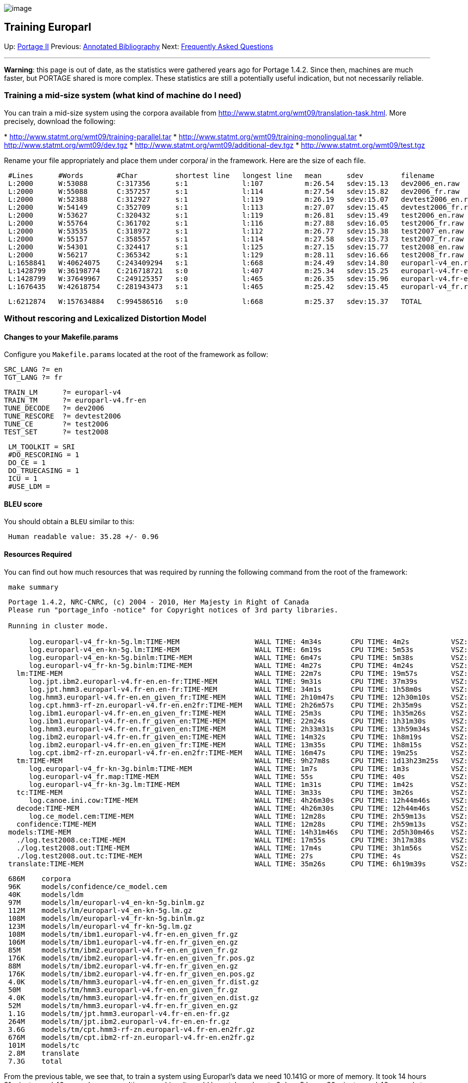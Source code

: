 image:uploads/NRC_banner_e.jpg[image]

Training Europarl
-----------------

Up: link:PortageMachineTranslation.html[Portage II] Previous:
link:PORTAGE_sharedAnnotatedBibliography.html[Annotated
Bibliography] Next: link:PORTAGE_sharedFAQ.html[Frequently
Asked Questions]

'''''

*Warning*: this page is out of date, as the statistics were gathered
years ago for Portage 1.4.2. Since then, machines are much faster, but
PORTAGE shared is more complex. These statistics are still a potentially
useful indication, but not necessarily reliable.

Training a mid-size system (what kind of machine do I need)
~~~~~~~~~~~~~~~~~~~~~~~~~~~~~~~~~~~~~~~~~~~~~~~~~~~~~~~~~~~

You can train a mid-size system using the corpora available from
http://www.statmt.org/wmt09/translation-task.html[http://www.statmt.org/wmt09/translation-task.html].
More precisely, download the following:

*
http://www.statmt.org/wmt09/training-parallel.tar[http://www.statmt.org/wmt09/training-parallel.tar]
*
http://www.statmt.org/wmt09/training-monolingual.tar[http://www.statmt.org/wmt09/training-monolingual.tar]
*
http://www.statmt.org/wmt09/dev.tgz[http://www.statmt.org/wmt09/dev.tgz]
*
http://www.statmt.org/wmt09/additional-dev.tgz[http://www.statmt.org/wmt09/additional-dev.tgz]
*
http://www.statmt.org/wmt09/test.tgz[http://www.statmt.org/wmt09/test.tgz]

Rename your file appropriately and place them under corpora/ in the
framework. Here are the size of each file.

--------------------------------------------------------------------------------------------------------------------------
 #Lines      #Words        #Char         shortest line   longest line   mean      sdev         filename
 L:2000      W:53088       C:317356      s:1             l:107          m:26.54   sdev:15.13   dev2006_en.raw
 L:2000      W:55088       C:357257      s:1             l:114          m:27.54   sdev:15.82   dev2006_fr.raw
 L:2000      W:52388       C:312927      s:1             l:119          m:26.19   sdev:15.07   devtest2006_en.raw
 L:2000      W:54149       C:352709      s:1             l:113          m:27.07   sdev:15.45   devtest2006_fr.raw
 L:2000      W:53627       C:320432      s:1             l:119          m:26.81   sdev:15.49   test2006_en.raw
 L:2000      W:55764       C:361702      s:1             l:116          m:27.88   sdev:16.05   test2006_fr.raw
 L:2000      W:53535       C:318972      s:1             l:112          m:26.77   sdev:15.38   test2007_en.raw
 L:2000      W:55157       C:358557      s:1             l:114          m:27.58   sdev:15.73   test2007_fr.raw
 L:2000      W:54301       C:324417      s:1             l:125          m:27.15   sdev:15.77   test2008_en.raw
 L:2000      W:56217       C:365342      s:1             l:129          m:28.11   sdev:16.66   test2008_fr.raw
 L:1658841   W:40624075    C:243409294   s:1             l:668          m:24.49   sdev:14.80   europarl-v4_en.raw.gz
 L:1428799   W:36198774    C:216718721   s:0             l:407          m:25.34   sdev:15.25   europarl-v4.fr-en_en.raw.gz
 L:1428799   W:37649967    C:249125357   s:0             l:465          m:26.35   sdev:15.96   europarl-v4.fr-en_fr.raw.gz
 L:1676435   W:42618754    C:281943473   s:1             l:465          m:25.42   sdev:15.45   europarl-v4_fr.raw.gz
--------------------------------------------------------------------------------------------------------------------------

----------------------------------------------------------------------------------------------------
 L:6212874   W:157634884   C:994586516   s:0             l:668          m:25.37   sdev:15.37   TOTAL
----------------------------------------------------------------------------------------------------

Without rescoring and Lexicalized Distortion Model
~~~~~~~~~~~~~~~~~~~~~~~~~~~~~~~~~~~~~~~~~~~~~~~~~~

Changes to your Makefile.params
^^^^^^^^^^^^^^^^^^^^^^^^^^^^^^^

Configure you `Makefile.params` located at the root of the framework as
follow:

--------------
SRC_LANG ?= en
TGT_LANG ?= fr
--------------

----------------------------------
TRAIN_LM      ?= europarl-v4
TRAIN_TM      ?= europarl-v4.fr-en
TUNE_DECODE   ?= dev2006
TUNE_RESCORE  ?= devtest2006
TUNE_CE       ?= test2006
TEST_SET      ?= test2008
----------------------------------

------------------
 LM_TOOLKIT = SRI
 #DO_RESCORING = 1
 DO_CE = 1
 DO_TRUECASING = 1
 ICU = 1
 #USE_LDM =
------------------

BLEU score
^^^^^^^^^^

You should obtain a `BLEU` similar to this:

-------------------------------------
 Human readable value: 35.28 +/- 0.96
-------------------------------------

Resources Required
^^^^^^^^^^^^^^^^^^

You can find out how much resources that was required by running the
following command from the root of the framework:

-------------
 make summary
-------------

-------------------------------------------------------------------------------------------------------------------------------------
 Portage 1.4.2, NRC-CNRC, (c) 2004 - 2010, Her Majesty in Right of Canada
 Please run "portage_info -notice" for Copyright notices of 3rd party libraries.

 Running in cluster mode.

      log.europarl-v4_fr-kn-5g.lm:TIME-MEM                  WALL TIME: 4m34s       CPU TIME: 4m2s          VSZ: 3.508G    RSS: 3.457G
      log.europarl-v4_en-kn-5g.lm:TIME-MEM                  WALL TIME: 6m19s       CPU TIME: 5m53s         VSZ: 3.362G    RSS: 3.312G
      log.europarl-v4_en-kn-5g.binlm:TIME-MEM               WALL TIME: 6m47s       CPU TIME: 5m38s         VSZ: 0.364G    RSS: 0.311G
      log.europarl-v4_fr-kn-5g.binlm:TIME-MEM               WALL TIME: 4m27s       CPU TIME: 4m24s         VSZ: 0.404G    RSS: 0.351G
   lm:TIME-MEM                                              WALL TIME: 22m7s       CPU TIME: 19m57s        VSZ: 3.508G    RSS: 3.457G
      log.jpt.ibm2.europarl-v4.fr-en.en-fr:TIME-MEM         WALL TIME: 9m31s       CPU TIME: 37m39s        VSZ: 1.827G    RSS: 1.580G
      log.jpt.hmm3.europarl-v4.fr-en.en-fr:TIME-MEM         WALL TIME: 34m1s       CPU TIME: 1h58m0s       VSZ: 5.659G    RSS: 4.951G
      log.hmm3.europarl-v4.fr-en.en_given_fr:TIME-MEM       WALL TIME: 2h10m47s    CPU TIME: 12h30m10s     VSZ: 0.507G    RSS: 0.271G
      log.cpt.hmm3-rf-zn.europarl-v4.fr-en.en2fr:TIME-MEM   WALL TIME: 2h26m57s    CPU TIME: 2h35m9s       VSZ: 10.141G   RSS: 8.819G
      log.ibm1.europarl-v4.fr-en.en_given_fr:TIME-MEM       WALL TIME: 25m3s       CPU TIME: 1h35m26s      VSZ: 1.048G    RSS: 0.812G
      log.ibm1.europarl-v4.fr-en.fr_given_en:TIME-MEM       WALL TIME: 22m24s      CPU TIME: 1h31m30s      VSZ: 1.056G    RSS: 0.812G
      log.hmm3.europarl-v4.fr-en.fr_given_en:TIME-MEM       WALL TIME: 2h33m31s    CPU TIME: 13h59m34s     VSZ: 0.501G    RSS: 0.265G
      log.ibm2.europarl-v4.fr-en.fr_given_en:TIME-MEM       WALL TIME: 14m32s      CPU TIME: 1h8m19s       VSZ: 0.496G    RSS: 0.261G
      log.ibm2.europarl-v4.fr-en.en_given_fr:TIME-MEM       WALL TIME: 13m35s      CPU TIME: 1h8m15s       VSZ: 0.564G    RSS: 0.266G
      log.cpt.ibm2-rf-zn.europarl-v4.fr-en.en2fr:TIME-MEM   WALL TIME: 16m47s      CPU TIME: 19m25s        VSZ: 2.901G    RSS: 2.531G
   tm:TIME-MEM                                              WALL TIME: 9h27m8s     CPU TIME: 1d13h23m25s   VSZ: 10.141G   RSS: 8.819G
      log.europarl-v4_fr-kn-3g.binlm:TIME-MEM               WALL TIME: 1m7s        CPU TIME: 1m3s          VSZ: 0.175G    RSS: 0.121G
      log.europarl-v4_fr.map:TIME-MEM                       WALL TIME: 55s         CPU TIME: 40s           VSZ: 0.086G    RSS: 0.043G
      log.europarl-v4_fr-kn-3g.lm:TIME-MEM                  WALL TIME: 1m31s       CPU TIME: 1m42s         VSZ: 0.746G    RSS: 0.698G
   tc:TIME-MEM                                              WALL TIME: 3m33s       CPU TIME: 3m26s         VSZ: 0.746G    RSS: 0.698G
      log.canoe.ini.cow:TIME-MEM                            WALL TIME: 4h26m30s    CPU TIME: 12h44m46s     VSZ: 1.659G    RSS: 1.547G
   decode:TIME-MEM                                          WALL TIME: 4h26m30s    CPU TIME: 12h44m46s     VSZ: 1.659G    RSS: 1.547G
      log.ce_model.cem:TIME-MEM                             WALL TIME: 12m28s      CPU TIME: 2h59m13s      VSZ: 1.031G    RSS: 0.758G
   confidence:TIME-MEM                                      WALL TIME: 12m28s      CPU TIME: 2h59m13s      VSZ: 1.031G    RSS: 0.758G
 models:TIME-MEM                                            WALL TIME: 14h31m46s   CPU TIME: 2d5h30m46s    VSZ: 10.141G   RSS: 8.819G
   ./log.test2008.ce:TIME-MEM                               WALL TIME: 17m55s      CPU TIME: 3h17m38s      VSZ: 1.369G    RSS: 1.064G
   ./log.test2008.out:TIME-MEM                              WALL TIME: 17m4s       CPU TIME: 3h1m56s       VSZ: 1.287G    RSS: 1.195G
   ./log.test2008.out.tc:TIME-MEM                           WALL TIME: 27s         CPU TIME: 4s            VSZ: 0.047G    RSS: 0.009G
 translate:TIME-MEM                                         WALL TIME: 35m26s      CPU TIME: 6h19m39s      VSZ: 1.369G    RSS: 1.195G
-------------------------------------------------------------------------------------------------------------------------------------

-------------------------------------------------------------
 686M    corpora
 96K     models/confidence/ce_model.cem
 40K     models/ldm
 97M     models/lm/europarl-v4_en-kn-5g.binlm.gz
 112M    models/lm/europarl-v4_en-kn-5g.lm.gz
 108M    models/lm/europarl-v4_fr-kn-5g.binlm.gz
 123M    models/lm/europarl-v4_fr-kn-5g.lm.gz
 108M    models/tm/ibm1.europarl-v4.fr-en.en_given_fr.gz
 106M    models/tm/ibm1.europarl-v4.fr-en.fr_given_en.gz
 85M     models/tm/ibm2.europarl-v4.fr-en.en_given_fr.gz
 176K    models/tm/ibm2.europarl-v4.fr-en.en_given_fr.pos.gz
 88M     models/tm/ibm2.europarl-v4.fr-en.fr_given_en.gz
 176K    models/tm/ibm2.europarl-v4.fr-en.fr_given_en.pos.gz
 4.0K    models/tm/hmm3.europarl-v4.fr-en.en_given_fr.dist.gz
 50M     models/tm/hmm3.europarl-v4.fr-en.en_given_fr.gz
 4.0K    models/tm/hmm3.europarl-v4.fr-en.fr_given_en.dist.gz
 52M     models/tm/hmm3.europarl-v4.fr-en.fr_given_en.gz
 1.1G    models/tm/jpt.hmm3.europarl-v4.fr-en.en-fr.gz
 264M    models/tm/jpt.ibm2.europarl-v4.fr-en.en-fr.gz
 3.6G    models/tm/cpt.hmm3-rf-zn.europarl-v4.fr-en.en2fr.gz
 676M    models/tm/cpt.ibm2-rf-zn.europarl-v4.fr-en.en2fr.gz
 101M    models/tc
 2.8M    translate
 7.3G    total
-------------------------------------------------------------

From the previous table, we see that, to train a system using Europarl's
data we need 10.141G or more of memory. It took 14 hours 31 minutes and
46 seconds on our multicore machine. It would have taken close to 2 days
5 hours 30 minutes and 46 seconds to train the same system if we only
had one core. This mid-size system requires at least 7.3G of disk space.

With rescoring and Lexicalized Distortion Model
~~~~~~~~~~~~~~~~~~~~~~~~~~~~~~~~~~~~~~~~~~~~~~~

Changes to your Makefile.params
^^^^^^^^^^^^^^^^^^^^^^^^^^^^^^^

Configure you `Makefile.params` located at the root of the framework as
follow:

--------------
SRC_LANG ?= en
TGT_LANG ?= fr
--------------

----------------------------------
TRAIN_LM      ?= europarl-v4
TRAIN_TM      ?= europarl-v4.fr-en
TUNE_DECODE   ?= dev2006
TUNE_RESCORE  ?= devtest2006
TUNE_CE       ?= test2006
TEST_SET      ?= test2008
----------------------------------

------------------
 LM_TOOLKIT = SRI
 DO_RESCORING = 1
 DO_CE = 1
 DO_TRUECASING = 1
 ICU = 1
 USE_LDM = 1
------------------

BLEU score
^^^^^^^^^^

You should obtain a `BLEU` similar to this:

-------------------------------------------------------
 test2008.out.bleu:Human readable value: 34.87 +/- 0.94
 test2008.rat.bleu:Human readable value: 34.82 +/- 0.94
-------------------------------------------------------

Resources Required
^^^^^^^^^^^^^^^^^^

You can find out how much resources that was required by running the
following command from the root of the framework:

-------------
 make summary
-------------

------------------------------------------------------------------------------------------------------------------------------------------
 Portage 1.4.2, NRC-CNRC, (c) 2004 - 2010, Her Majesty in Right of Canada
 Please run "portage_info -notice" for Copyright notices of 3rd party libraries.

 Running in cluster mode.

 Resource summary for /home/larkins/exp/uqam:
          log.ce_model.cem:TIME-MEM                             WALL TIME: 22m21s      CPU TIME: 5h24m14s      VSZ: 1.003G    RSS: 0.698G
       confidence:TIME-MEM                                      WALL TIME: 22m21s      CPU TIME: 5h24m14s      VSZ: 1.003G    RSS: 0.698G
          log.canoe.ini.cow:TIME-MEM                            WALL TIME: 6h41m15s    CPU TIME: 1d1h19m3s     VSZ: 2.226G    RSS: 2.148G
       decode:TIME-MEM                                          WALL TIME: 6h41m15s    CPU TIME: 1d1h19m3s     VSZ: 2.226G    RSS: 2.148G
          log.ldm.counts.hmm3:TIME-MEM                          WALL TIME: 14m48s      CPU TIME: 2h19m48s      VSZ: 2.372G    RSS: 2.215G
          log.ldm.counts.ibm2:TIME-MEM                          WALL TIME: 3m19s       CPU TIME: 35m44s        VSZ: 1.042G    RSS: 0.845G
          log.ldm.hmm3+ibm2.en2fr:TIME-MEM                      WALL TIME: 1h28m37s    CPU TIME: 55m8s         VSZ: 32.946G   RSS: 29.570G
       ldm:TIME-MEM                                             WALL TIME: 1h46m44s    CPU TIME: 3h50m40s      VSZ: 32.946G   RSS: 29.570G
          log.europarl-v4_en-kn-5g.binlm:TIME-MEM               WALL TIME: 6m47s       CPU TIME: 5m38s         VSZ: 0.364G    RSS: 0.311G
          log.europarl-v4_en-kn-5g.lm:TIME-MEM                  WALL TIME: 6m19s       CPU TIME: 5m53s         VSZ: 3.362G    RSS: 3.312G
          log.europarl-v4_fr-kn-5g.binlm:TIME-MEM               WALL TIME: 4m27s       CPU TIME: 4m24s         VSZ: 0.404G    RSS: 0.351G
          log.europarl-v4_fr-kn-5g.lm:TIME-MEM                  WALL TIME: 4m34s       CPU TIME: 4m2s          VSZ: 3.508G    RSS: 3.457G
       lm:TIME-MEM                                              WALL TIME: 22m7s       CPU TIME: 19m57s        VSZ: 3.508G    RSS: 3.457G
          log.rescore-model:TIME-MEM                            WALL TIME: 1h19m22s    CPU TIME: 5h43m7s       VSZ: 1.633G    RSS: 1.513G
       rescore:TIME-MEM                                         WALL TIME: 1h19m22s    CPU TIME: 5h43m7s       VSZ: 1.633G    RSS: 1.513G
          log.europarl-v4_fr-kn-3g.binlm:TIME-MEM               WALL TIME: 1m7s        CPU TIME: 1m3s          VSZ: 0.175G    RSS: 0.121G
          log.europarl-v4_fr-kn-3g.lm:TIME-MEM                  WALL TIME: 1m31s       CPU TIME: 1m42s         VSZ: 0.746G    RSS: 0.698G
          log.europarl-v4_fr.map:TIME-MEM                       WALL TIME: 55s         CPU TIME: 40s           VSZ: 0.086G    RSS: 0.043G
       tc:TIME-MEM                                              WALL TIME: 3m33s       CPU TIME: 3m26s         VSZ: 0.746G    RSS: 0.698G
          log.cpt.hmm3-rf-zn.europarl-v4.fr-en.en2fr:TIME-MEM   WALL TIME: 2h26m57s    CPU TIME: 2h35m9s       VSZ: 10.141G   RSS: 8.819G
          log.cpt.ibm2-rf-zn.europarl-v4.fr-en.en2fr:TIME-MEM   WALL TIME: 16m47s      CPU TIME: 19m25s        VSZ: 2.901G    RSS: 2.531G
          log.hmm3.europarl-v4.fr-en.en_given_fr:TIME-MEM       WALL TIME: 2h10m47s    CPU TIME: 12h30m10s     VSZ: 0.507G    RSS: 0.271G
          log.hmm3.europarl-v4.fr-en.fr_given_en:TIME-MEM       WALL TIME: 2h33m31s    CPU TIME: 13h59m34s     VSZ: 0.501G    RSS: 0.265G
          log.ibm1.europarl-v4.fr-en.en_given_fr:TIME-MEM       WALL TIME: 25m3s       CPU TIME: 1h35m26s      VSZ: 1.048G    RSS: 0.812G
          log.ibm1.europarl-v4.fr-en.fr_given_en:TIME-MEM       WALL TIME: 22m24s      CPU TIME: 1h31m30s      VSZ: 1.056G    RSS: 0.812G
          log.ibm2.europarl-v4.fr-en.en_given_fr:TIME-MEM       WALL TIME: 13m35s      CPU TIME: 1h8m15s       VSZ: 0.564G    RSS: 0.266G
          log.ibm2.europarl-v4.fr-en.fr_given_en:TIME-MEM       WALL TIME: 14m32s      CPU TIME: 1h8m19s       VSZ: 0.496G    RSS: 0.261G
          log.jpt.hmm3.europarl-v4.fr-en.en-fr:TIME-MEM         WALL TIME: 34m1s       CPU TIME: 1h58m0s       VSZ: 5.659G    RSS: 4.951G
          log.jpt.ibm2.europarl-v4.fr-en.en-fr:TIME-MEM         WALL TIME: 9m31s       CPU TIME: 37m39s        VSZ: 1.827G    RSS: 1.580G
       tm:TIME-MEM                                              WALL TIME: 9h27m8s     CPU TIME: 1d13h23m25s   VSZ: 10.141G   RSS: 8.819G
    models:TIME-MEM                                             WALL TIME: 20h2m30s    CPU TIME: 3d6h3m52s     VSZ: 32.946G   RSS: 29.570G
       log.test2008.ce:TIME-MEM                                 WALL TIME: 39m29s      CPU TIME: 6h30m43s      VSZ: 1.097G    RSS: 0.797G
       log.test2008.rat:TIME-MEM                                WALL TIME: 1h2m17s     CPU TIME: 6h18m17s      VSZ: 1.672G    RSS: 1.552G
       log.test2008.rat.tc:TIME-MEM                             WALL TIME: 12s         CPU TIME: 5s            VSZ: 0.048G    RSS: 0.009G
    translate:TIME-MEM                                          WALL TIME: 1h41m58s    CPU TIME: 12h49m5s      VSZ: 1.672G    RSS: 1.552G
 TIME-MEM                                                       WALL TIME: 21h44m28s   CPU TIME: 3d18h52m57s   VSZ: 32.946G   RSS: 29.570G
------------------------------------------------------------------------------------------------------------------------------------------

-----------------------------------------------------------
 Disk usage for all models:
 96K   models/confidence/ce_model.cem
 4.9G  models/ldm
 97M   models/lm/europarl-v4_en-kn-5g.binlm.gz
 112M  models/lm/europarl-v4_en-kn-5g.lm.gz
 108M  models/lm/europarl-v4_fr-kn-5g.binlm.gz
 123M  models/lm/europarl-v4_fr-kn-5g.lm.gz
 108M  models/tm/ibm1.europarl-v4.fr-en.en_given_fr.gz
 106M  models/tm/ibm1.europarl-v4.fr-en.fr_given_en.gz
 85M   models/tm/ibm2.europarl-v4.fr-en.en_given_fr.gz
 176K  models/tm/ibm2.europarl-v4.fr-en.en_given_fr.pos.gz
 88M   models/tm/ibm2.europarl-v4.fr-en.fr_given_en.gz
 176K  models/tm/ibm2.europarl-v4.fr-en.fr_given_en.pos.gz
 4.0K  models/tm/hmm3.europarl-v4.fr-en.en_given_fr.dist.gz
 50M   models/tm/hmm3.europarl-v4.fr-en.en_given_fr.gz
 4.0K  models/tm/hmm3.europarl-v4.fr-en.fr_given_en.dist.gz
 52M   models/tm/hmm3.europarl-v4.fr-en.fr_given_en.gz
 1.1G  models/tm/jpt.hmm3.europarl-v4.fr-en.en-fr.gz
 264M  models/tm/jpt.ibm2.europarl-v4.fr-en.en-fr.gz
 3.6G  models/tm/cpt.hmm3-rf-zn.europarl-v4.fr-en.en2fr.gz
 676M  models/tm/cpt.ibm2-rf-zn.europarl-v4.fr-en.en2fr.gz
 101M  models/tc
 267M  translate
 12G   total
-----------------------------------------------------------

'''''

Up: link:PortageMachineTranslation.html[Portage II] Previous:
link:PORTAGE_sharedAnnotatedBibliography.html[Annotated
Bibliography] Next: link:PORTAGE_sharedFAQ.html[Frequently
Asked Questions]  +

'''''

 +

[cols="<,<,<",]
|=======================================================================
|image:uploads/iit_sidenav_graphictop_e.gif[NRC-CNRC]
|image:uploads/mainf1.gif[National
Research Council Canada]
|image:uploads/mainWordmark.gif[Government
of Canada]

|image:uploads/sidenav_graphicbottom_e.gif[NRC-CNRC]
|Traitement multilingue de textes / Multilingual Text Processing +
 Technologies de l'information et des communications / Information and
Communications Technologies +
 Conseil national de recherches Canada / National Research Council
Canada +
 Copyright 2004-2016, Sa Majesté la Reine du Chef du Canada / Her
Majesty in Right of Canada
|=======================================================================

